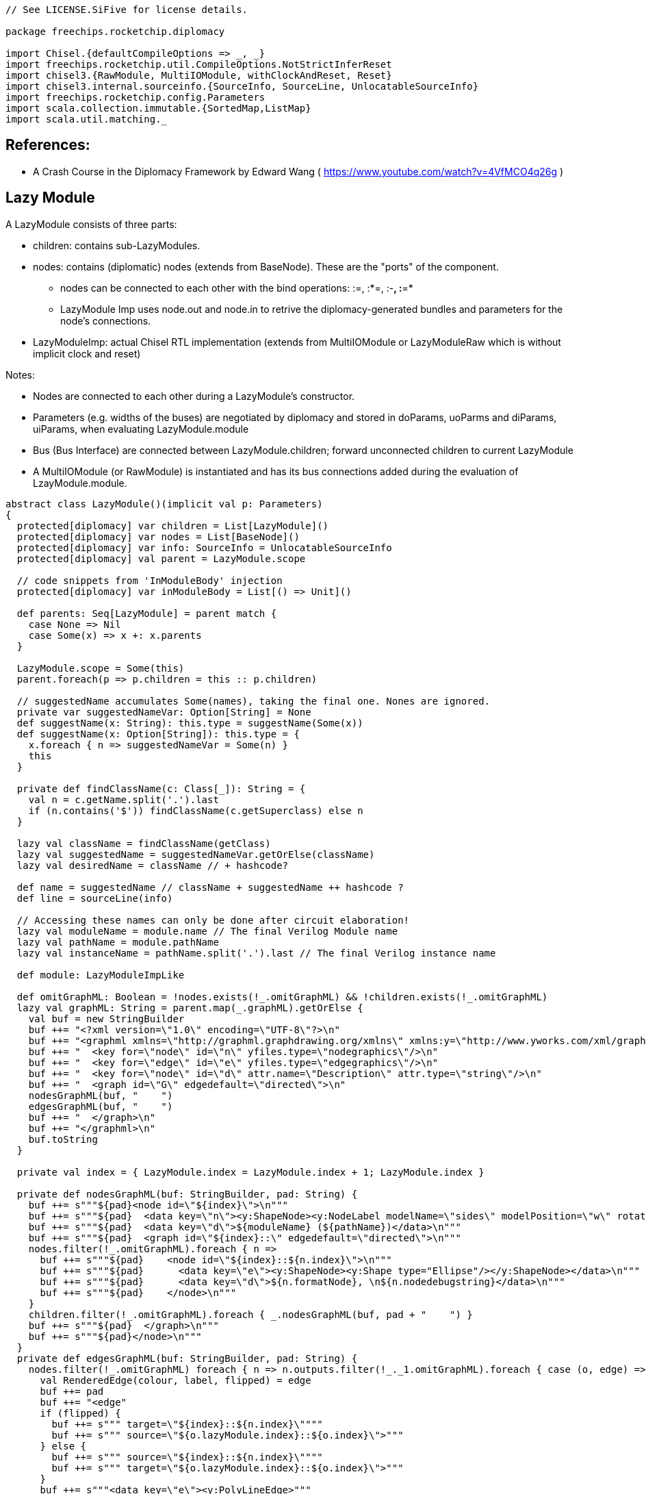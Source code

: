 [source]
----
// See LICENSE.SiFive for license details.

package freechips.rocketchip.diplomacy

import Chisel.{defaultCompileOptions => _, _}
import freechips.rocketchip.util.CompileOptions.NotStrictInferReset
import chisel3.{RawModule, MultiIOModule, withClockAndReset, Reset}
import chisel3.internal.sourceinfo.{SourceInfo, SourceLine, UnlocatableSourceInfo}
import freechips.rocketchip.config.Parameters
import scala.collection.immutable.{SortedMap,ListMap}
import scala.util.matching._
----

## References:
* A Crash Course in the Diplomacy Framework by Edward Wang ( https://www.youtube.com/watch?v=4VfMCO4q26g ) 

## Lazy Module

A LazyModule consists of three parts:

* children: contains sub-LazyModules.
* nodes: contains (diplomatic) nodes (extends from BaseNode). These are the "ports" of the component.
** nodes can be connected to each other with the bind operations: :=, :*=, :-*, :*=*
** LazyModule Imp uses node.out and node.in to retrive the diplomacy-generated bundles and parameters for the node's connections.
* LazyModuleImp: actual Chisel RTL implementation (extends from MultiIOModule or LazyModuleRaw which is without implicit clock and reset)

Notes:

* Nodes are connected to each other during a LazyModule's constructor.
* Parameters (e.g. widths of the buses) are negotiated by diplomacy and stored in doParams, uoParms and diParams, uiParams, when evaluating LazyModule.module
* Bus (Bus Interface) are connected between LazyModule.children; forward unconnected children to current LazyModule
* A MultiIOModule (or RawModule) is instantiated and has its bus connections added during the evaluation of LzayModule.module.

[source]
----    
abstract class LazyModule()(implicit val p: Parameters)
{
  protected[diplomacy] var children = List[LazyModule]()
  protected[diplomacy] var nodes = List[BaseNode]()
  protected[diplomacy] var info: SourceInfo = UnlocatableSourceInfo
  protected[diplomacy] val parent = LazyModule.scope

  // code snippets from 'InModuleBody' injection
  protected[diplomacy] var inModuleBody = List[() => Unit]()

  def parents: Seq[LazyModule] = parent match {
    case None => Nil
    case Some(x) => x +: x.parents
  }

  LazyModule.scope = Some(this)
  parent.foreach(p => p.children = this :: p.children)

  // suggestedName accumulates Some(names), taking the final one. Nones are ignored.
  private var suggestedNameVar: Option[String] = None
  def suggestName(x: String): this.type = suggestName(Some(x))
  def suggestName(x: Option[String]): this.type = {
    x.foreach { n => suggestedNameVar = Some(n) }
    this
  }

  private def findClassName(c: Class[_]): String = {
    val n = c.getName.split('.').last
    if (n.contains('$')) findClassName(c.getSuperclass) else n
  }

  lazy val className = findClassName(getClass)
  lazy val suggestedName = suggestedNameVar.getOrElse(className)
  lazy val desiredName = className // + hashcode?

  def name = suggestedName // className + suggestedName ++ hashcode ?
  def line = sourceLine(info)

  // Accessing these names can only be done after circuit elaboration!
  lazy val moduleName = module.name // The final Verilog Module name
  lazy val pathName = module.pathName
  lazy val instanceName = pathName.split('.').last // The final Verilog instance name

  def module: LazyModuleImpLike

  def omitGraphML: Boolean = !nodes.exists(!_.omitGraphML) && !children.exists(!_.omitGraphML)
  lazy val graphML: String = parent.map(_.graphML).getOrElse {
    val buf = new StringBuilder
    buf ++= "<?xml version=\"1.0\" encoding=\"UTF-8\"?>\n"
    buf ++= "<graphml xmlns=\"http://graphml.graphdrawing.org/xmlns\" xmlns:y=\"http://www.yworks.com/xml/graphml\">\n"
    buf ++= "  <key for=\"node\" id=\"n\" yfiles.type=\"nodegraphics\"/>\n"
    buf ++= "  <key for=\"edge\" id=\"e\" yfiles.type=\"edgegraphics\"/>\n"
    buf ++= "  <key for=\"node\" id=\"d\" attr.name=\"Description\" attr.type=\"string\"/>\n"
    buf ++= "  <graph id=\"G\" edgedefault=\"directed\">\n"
    nodesGraphML(buf, "    ")
    edgesGraphML(buf, "    ")
    buf ++= "  </graph>\n"
    buf ++= "</graphml>\n"
    buf.toString
  }

  private val index = { LazyModule.index = LazyModule.index + 1; LazyModule.index }

  private def nodesGraphML(buf: StringBuilder, pad: String) {
    buf ++= s"""${pad}<node id=\"${index}\">\n"""
    buf ++= s"""${pad}  <data key=\"n\"><y:ShapeNode><y:NodeLabel modelName=\"sides\" modelPosition=\"w\" rotationAngle=\"270.0\">${instanceName}</y:NodeLabel></y:ShapeNode></data>\n"""
    buf ++= s"""${pad}  <data key=\"d\">${moduleName} (${pathName})</data>\n"""
    buf ++= s"""${pad}  <graph id=\"${index}::\" edgedefault=\"directed\">\n"""
    nodes.filter(!_.omitGraphML).foreach { n =>
      buf ++= s"""${pad}    <node id=\"${index}::${n.index}\">\n"""
      buf ++= s"""${pad}      <data key=\"e\"><y:ShapeNode><y:Shape type="Ellipse"/></y:ShapeNode></data>\n"""
      buf ++= s"""${pad}      <data key=\"d\">${n.formatNode}, \n${n.nodedebugstring}</data>\n"""
      buf ++= s"""${pad}    </node>\n"""
    }
    children.filter(!_.omitGraphML).foreach { _.nodesGraphML(buf, pad + "    ") }
    buf ++= s"""${pad}  </graph>\n"""
    buf ++= s"""${pad}</node>\n"""
  }
  private def edgesGraphML(buf: StringBuilder, pad: String) {
    nodes.filter(!_.omitGraphML) foreach { n => n.outputs.filter(!_._1.omitGraphML).foreach { case (o, edge) =>
      val RenderedEdge(colour, label, flipped) = edge
      buf ++= pad
      buf ++= "<edge"
      if (flipped) {
        buf ++= s""" target=\"${index}::${n.index}\""""
        buf ++= s""" source=\"${o.lazyModule.index}::${o.index}\">"""
      } else {
        buf ++= s""" source=\"${index}::${n.index}\""""
        buf ++= s""" target=\"${o.lazyModule.index}::${o.index}\">"""
      }
      buf ++= s"""<data key=\"e\"><y:PolyLineEdge>"""
      if (flipped) {
        buf ++= s"""<y:Arrows source=\"standard\" target=\"none\"/>"""
      } else {
        buf ++= s"""<y:Arrows source=\"none\" target=\"standard\"/>"""
      }
      buf ++= s"""<y:LineStyle color=\"${colour}\" type=\"line\" width=\"1.0\"/>"""
      buf ++= s"""<y:EdgeLabel modelName=\"centered\" rotationAngle=\"270.0\">${label}</y:EdgeLabel>"""
      buf ++= s"""</y:PolyLineEdge></data></edge>\n"""
    } }
    children.filter(!_.omitGraphML).foreach { c => c.edgesGraphML(buf, pad) }
  }

  def childrenIterator(iterfunc: (LazyModule) => Unit): Unit = {
    iterfunc(this)
    children.foreach( _.childrenIterator(iterfunc) )
  }

  def nodeIterator(iterfunc: (BaseNode) => Unit): Unit = {
    nodes.foreach(iterfunc)
    childrenIterator(_.nodes.foreach(iterfunc))
  }

  def getChildren = children

  def getNodes = nodes
}

object LazyModule
{
  protected[diplomacy] var scope: Option[LazyModule] = None
  private var index = 0

  def apply[T <: LazyModule](bc: T)(implicit valName: ValName, sourceInfo: SourceInfo): T = {
    // Make sure the user put LazyModule around modules in the correct order
    // If this require fails, probably some grandchild was missing a LazyModule
    // ... or you applied LazyModule twice
    require (scope.isDefined, s"LazyModule() applied to ${bc.name} twice ${sourceLine(sourceInfo)}")
    require (scope.get eq bc, s"LazyModule() applied to ${bc.name} before ${scope.get.name} ${sourceLine(sourceInfo)}")
    scope = bc.parent
    bc.info = sourceInfo
    if (!bc.suggestedNameVar.isDefined) bc.suggestName(valName.name)
    bc
  }
}
----

RTL elaboration
* Evaluating LazyModule.module triggers LazyModuleImpLike.instantiate()
* auto: AutoBundle will evaluated.
* instantiate() evaluates children.module in BFS order: it obtains all of the connections for the given LazyModule, calculates all bundle parameters, mixes in bundles to the MultiIOModule, and continues.

[source]
----
sealed trait LazyModuleImpLike extends RawModule
{
  val wrapper: LazyModule
  val auto: AutoBundle
  protected[diplomacy] val dangles: Seq[Dangle]

  // .module had better not be accessed while LazyModules are still being built!
  require (!LazyModule.scope.isDefined, s"${wrapper.name}.module was constructed before LazyModule() was run on ${LazyModule.scope.get.name}")

  override def desiredName = wrapper.desiredName
  suggestName(wrapper.suggestedName)

  implicit val p = wrapper.p

  protected[diplomacy] def instantiate() = {
    val childDangles = wrapper.children.reverse.flatMap { c =>
      implicit val sourceInfo = c.info
      val mod = Module(c.module)
      mod.finishInstantiate()
      mod.dangles
    }
    val nodeDangles = wrapper.nodes.reverse.flatMap(_.instantiate())
    val allDangles = nodeDangles ++ childDangles
    val pairing = SortedMap(allDangles.groupBy(_.source).toSeq:_*)
    val done = Set() ++ pairing.values.filter(_.size == 2).map { case Seq(a, b) =>
      require (a.flipped != b.flipped)
      if (a.flipped) { a.data <> b.data } else { b.data <> a.data }
      a.source
    }
    val forward = allDangles.filter(d => !done(d.source))
    val auto = IO(new AutoBundle(forward.map { d => (d.name, d.data, d.flipped) }:_*))
    val dangles = (forward zip auto.elements) map { case (d, (_, io)) =>
      if (d.flipped) { d.data <> io } else { io <> d.data }
      d.copy(data = io, name = wrapper.suggestedName + "_" + d.name)
    }
    wrapper.inModuleBody.reverse.foreach { _() }
    (auto, dangles)
  }

  protected[diplomacy] def finishInstantiate() {
    wrapper.nodes.reverse.foreach { _.finishInstantiate() }
  }
}

class LazyModuleImp(val wrapper: LazyModule) extends MultiIOModule with LazyModuleImpLike {
  val (auto, dangles) = instantiate()
}

class LazyRawModuleImp(val wrapper: LazyModule) extends RawModule with LazyModuleImpLike {
  // These wires are the default clock+reset for all LazyModule children
  // It is recommended to drive these even if you manually shove most of your children
  // Otherwise, anonymous children (Monitors for example) will not be clocked
  val childClock = Wire(Clock())
  val childReset = Wire(Reset())
  childClock := Bool(false).asClock
  childReset := chisel3.DontCare
  val (auto, dangles) = withClockAndReset(childClock, childReset) {
    instantiate()
  }
}

class SimpleLazyModule(implicit p: Parameters) extends LazyModule
{
  lazy val module = new LazyModuleImp(this)
}

trait LazyScope
{
  this: LazyModule =>
  override def toString: String = s"LazyScope named $name"
  def apply[T](body: => T) = {
    val saved = LazyModule.scope
    LazyModule.scope = Some(this)
    val out = body
    require (LazyModule.scope.isDefined, s"LazyScope ${name} tried to exit, but scope was empty!")
    require (LazyModule.scope.get eq this, s"LazyScope ${name} exited before LazyModule ${LazyModule.scope.get.name} was closed")
    LazyModule.scope = saved
    out
  }
}

object LazyScope
{
  def apply[T](body: => T)(implicit valName: ValName, p: Parameters): T = {
    val scope = LazyModule(new SimpleLazyModule with LazyScope)
    scope { body }
  }
  def apply[T](name: String)(body: => T)(implicit p: Parameters): T = {
    apply(body)(ValName(name), p)
  }
}

case class HalfEdge(serial: Int, index: Int) extends Ordered[HalfEdge] {
  import scala.math.Ordered.orderingToOrdered
  def compare(that: HalfEdge) = HalfEdge.unapply(this) compare HalfEdge.unapply(that)
}
case class Dangle(source: HalfEdge, sink: HalfEdge, flipped: Boolean, name: String, data: Data)

final class AutoBundle(elts: (String, Data, Boolean)*) extends Record {
  // We need to preserve the order of elts, despite grouping by name to disambiguate things
  val elements = ListMap() ++ elts.zipWithIndex.map(makeElements).groupBy(_._1).values.flatMap {
    case Seq((key, element, i)) => Seq(i -> (key -> element))
    case seq => seq.zipWithIndex.map { case ((key, element, i), j) => i -> (key + "_" + j -> element) }
  }.toList.sortBy(_._1).map(_._2)
  require (elements.size == elts.size)

  private def makeElements(tuple: ((String, Data, Boolean), Int)) = {
    val ((key, data, flip), i) = tuple
    // trim trailing _0_1_2 stuff so that when we append _# we don't create collisions
    val regex = new Regex("(_[0-9]+)*$")
    val element = if (flip) data.cloneType.flip else data.cloneType
    (regex.replaceAllIn(key, ""), element, i)
  }

  override def cloneType = (new AutoBundle(elts:_*)).asInstanceOf[this.type]
}

trait ModuleValue[T]
{
  def getWrappedValue: T
}

object InModuleBody
{
  def apply[T](body: => T): ModuleValue[T] = {
    require (LazyModule.scope.isDefined, s"InModuleBody invoked outside a LazyModule")
    val scope = LazyModule.scope.get
    val out = new ModuleValue[T] {
      var result: Option[T] = None
      def execute() { result = Some(body) }
      def getWrappedValue = {
        require (result.isDefined, s"InModuleBody contents were requested before module was evaluated!")
        result.get
      }
    }
    scope.inModuleBody = (out.execute _) +: scope.inModuleBody
    out
  }
}
----
